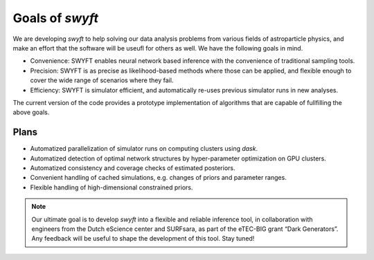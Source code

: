 Goals of *swyft*
================

We are developing *swyft* to help solving our data analysis problems from
various fields of astroparticle physics, and make an effort that the software
will be useufl for others as well.  We have the following goals in mind.

- Convenience: SWYFT enables neural network based inference with the
  convenience of traditional sampling tools.
- Precision: SWYFT is as precise as likelihood-based methods where those can be
  applied, and flexible enough to cover the wide range of scenarios where they
  fail.
- Efficiency: SWYFT is simulator efficient, and automatically re-uses previous
  simulator runs in new analyses.

The current version of the code provides a prototype implementation of
algorithms that are capable of fullfilling the above goals.


Plans
-----

- Automatized parallelization of simulator runs on computing clusters using
  `dask`.
- Automatized detection of optimal network structures by hyper-parameter
  optimization on GPU clusters.
- Automatized consistency and coverage checks of estimated posteriors.
- Convenient handling of cached simulations, e.g. changes of priors and
  parameter ranges.
- Flexible handling of high-dimensional constrained priors.

.. note::
   Our ultimate goal is to develop *swyft* into a flexible and reliable
   inference tool, in collaboration with engineers from the Dutch eScience
   center and SURFsara, as part of the eTEC-BIG grant “Dark Generators”. Any
   feedback will be useful to shape the development of this tool. Stay tuned!


